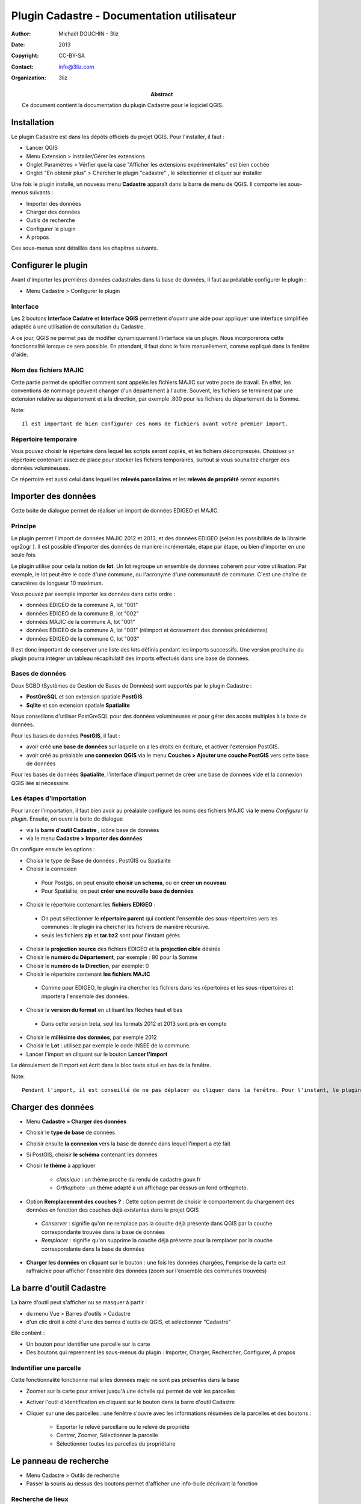 ===========================================
Plugin Cadastre - Documentation utilisateur
===========================================

:Author: Michaël DOUCHIN - 3liz
:Date:   2013
:Copyright: CC-BY-SA
:Contact: info@3liz.com
:organization: 3liz
:abstract: Ce document contient la documentation du plugin Cadastre pour le logiciel QGIS.

.. meta::
  :keywords: documentation, QGIS, plugin, cadastre, 3liz


Installation
===========================================

Le plugin Cadastre est dans les dépôts officiels du projet QGIS. Pour l'installer, il faut :

* Lancer QGIS
* Menu Extension > Installer/Gérer les extensions
* Onglet Paramètres > Vérfier que la case "Afficher les extensions expérimentales" est bien cochée
* Onglet "En obtenir plus" > Chercher le plugin "cadastre" , le sélectionner et cliquer sur installer

Une fois le plugin installé, un nouveau menu **Cadastre** apparaît dans la barre de menu de QGIS. Il comporte les sous-menus suivants :

* Importer des données
* Charger des données
* Outils de recherche
* Configurer le plugin
* À propos

Ces sous-menus sont détaillés dans les chapitres suivants.

Configurer le plugin
===========================================

Avant d'importer les premières données cadastrales dans la base de données, il faut au préalable configurer le plugin :

* Menu Cadastre > Configurer le plugin

Interface
-----------

Les 2 boutons **Interface Cadatre** et **Interface QGIS** permettent d'ouvrir une aide pour appliquer une interface simplifiée adaptée à une utilisation de consultation du Cadastre.

A ce jour, QGIS ne permet pas de modifier dynamiquement l'interface via un plugin. Nous incorporerons cette fonctionnalité lorsque ce sera possible. En attendant, il faut donc le faire manuellement, comme expliqué dans la fenêtre d'aide.

Nom des fichiers MAJIC
-----------------------

Cette partie permet de spécifier comment sont appelés les fichiers MAJIC sur votre poste de travail. En effet, les conventions de nommage peuvent changer d'un département à l'autre. Souvent, les fichiers se terminent par une extension relative au département et à la direction, par exemple .800 pour les fichiers du département de la Somme.

Note::

   Il est important de bien configurer ces noms de fichiers avant votre premier import.

Répertoire temporaire
----------------------

Vous pouvez choisir le répertoire dans lequel les scripts seront copiés, et les fichiers décompressés. Choisisez un répertoire contenant assez de place pour stocker les fichiers temporaires, surtout si vous souhaitez charger des données volumineuses.

Ce répertoire est aussi celui dans lequel les **relevés parcellaires** et les **relevés de propriété** seront exportés.


Importer des données
===========================================

Cette boite de dialogue permet de réaliser un import de données EDIGEO et MAJIC.

Principe
------------

Le plugin permet l'import de données MAJIC 2012 et 2013, et des données EDIGEO (selon les possibilités de la librairie ogr2ogr ). Il est possible d'importer des données de manière incrémentale, étape par étape, ou bien d'importer en une seule fois.

Le plugin utilise pour cela la notion de **lot**. Un lot regroupe un ensemble de données cohérent pour votre utilisation. Par exemple, le lot peut être le code d'une commune, ou l'acronyme d'une communauté de commune. C'est une chaîne de caractères de longueur 10 maximum.

Vous pouvez par exemple importer les données dans cette ordre :

* données EDIGEO de la commune A, lot "001"
* données EDIGEO de la commune B, lot "002"
* données MAJIC de la commune A, lot "001"
* données EDIGEO de la commune A, lot "001" (réimport et écrasement des données précédentes)
* données EDIGEO de la commune C, lot "003"

Il est donc important de conserver une liste des lots définis pendant les imports successifs. Une version prochaine du plugin pourra intégrer un tableau récapitulatif des imports effectués dans une base de données.

Bases de données
-----------------

Deux SGBD (Systèmes de Gestion de Bases de Données) sont supportés par le plugin Cadastre :

* **PostGreSQL** et son extension spatiale **PostGIS**
* **Sqlite** et son extension spatiale **Spatialite**

Nous conseillons d'utiliser PostGreSQL pour des données volumineuses et pour gérer des accès multiples à la base de données.

Pour les bases de données **PostGIS**, il faut :

* avoir créé **une base de données** sur laquelle on a les droits en écriture, et activer l'extension PostGIS.
* avoir créé au préalable **une connexion QGIS** via le menu **Couches > Ajouter une couche PostGIS** vers cette base de données

Pour les bases de données **Spatialite**, l'interface d'import permet de créer une base de données vide et la connexion QGIS liée si nécessaire.

Les étapes d'importation
------------------------

Pour lancer l'importation, il faut bien avoir au préalable configuré les noms des fichiers MAJIC via le menu *Configurer le plugin*. Ensuite, on ouvre la boite de dialogue

* via la **barre d'outil Cadastre** , icône base de données
* via le menu **Cadastre > Importer des données**

On configure ensuite les options :

* Choisir le type de Base de données : PostGIS ou Spatialite
* Choisir la connexion

 - Pour Postgis, on peut ensuite **choisir un schema**, ou en **créer un nouveau**
 - Pour Spatialite, on peut **créer une nouvelle base de données**

* Choisir le répertoire contenant les **fichiers EDIGEO** :

 - On peut sélectionner le **répertoire parent** qui contient l'ensemble des sous-répertoires vers les communes : le plugin ira chercher les fichiers de manière récursive.
 - seuls les fichiers **zip** et **tar.bz2** sont pour l'instant gérés

* Choisir la **projection source** des fichiers EDIGEO et la **projection cible** désirée

* Choisir le **numéro du Département**, par exemple : 80 pour la Somme
* Choisir le **numéro de la Direction**, par exemple: 0

* Choisir le répertoire contenant **les fichiers MAJIC**

 - Comme pour EDIGEO, le plugin ira chercher les fichiers dans les répertoires et les sous-répertoires et importera l'ensemble des données.

* Choisir la **version du format** en utilisant les flèches haut et bas

 - Dans cette version beta, seul les formats 2012 et 2013 sont pris en compte

* Choisir le **millésime des données**, par exemple 2012

* Choisir le **Lot** : utilisez par exemple le code INSEE de la commune.

* Lancer l'import en cliquant sur le bouton **Lancer l'import**


Le déroulement de l'import est écrit dans le bloc texte situé en bas de la fenêtre.

Note::

   Pendant l'import, il est conseillé de ne pas déplacer ou cliquer dans la fenêtre. Pour l'instant, le plugin n'intègre pas de bouton pour annuler un import.


Charger des données
===========================================



* Menu **Cadastre > Charger des données**
* Choisir le **type de base** de données
* Choisir ensuite **la connexion** vers la base de donnée dans lequel l'import a été fait
* Si PostGIS, choisir **le schéma** contenant les données
* Chosir **le thème** à appliquer

    - *classique* : un thème proche du rendu de cadastre.gouv.fr
    - *Orthophoto* : un thème adapté à un affichage par dessus un fond orthophoto.

* Option **Remplacement des couches ?** : Cette option permet de choisir le comportement du chargement des données en fonction des couches déjà existantes dans le projet QGIS

 - *Conserver* : signifie qu'on ne remplace pas la couche déjà présente dans QGIS par la couche correspondante trouvée dans la base de données
 - *Remplacer* : signifie qu'on supprime la couche déjà présente pour la remplacer par la couche correspondante dans la base de données

* **Charger les données** en cliquant sur le bouton : une fois les données chargées, l'emprise de la carte est raffraîchie pour afficher l'ensemble des données (zoom sur l'ensemble des communes trouvées)


La barre d'outil Cadastre
===========================================

La barre d'outil peut s'afficher ou se masquer à partir :

* du menu Vue > Barres d'outils > Cadastre
* d'un clic droit à côté d'une des barres d'outils de QGIS, et sélectionner "Cadastre"

Elle contient :

* Un bouton pour identifier une parcelle sur la carte
* Des boutons qui reprennent les sous-menus du plugin : Importer, Charger, Rechercher, Configurer, A propos

Indentifier une parcelle
--------------------------

Cette fonctionnalité fonctionne mal si les données majic ne sont pas présentes dans la base

* Zoomer sur la carte pour arriver jusqu'à une échelle qui permet de voir les parcelles
* Activer l'outil d'identification en cliquant sur le bouton dans la barre d'outil Cadastre
* Cliquer sur une des parcelles : une fenêtre s'ouvre avec les informations résumées de la parcelles et des boutons :

    - Exporter le relevé parcellaire ou le relevé de propriété
    - Centrer, Zoomer, Sélectionner la parcelle
    - Sélectionner toutes les parcelles du propriétaire


Le panneau de recherche
===========================================

* Menu Cadastre > Outils de recherche
* Passer la souris au dessus des boutons permet d'afficher une info-bulle décrivant la fonction


Recherche de lieux
--------------------

* Les 3 listes déroulantes Commune, Section et Parcelle permettent d'affiner progressivement la recherche
* On peut taper le début du texte recherché dans une des listes, et un menu d'auto-complétion s'affiche
* En face de chaque liste, le bouton "Croix rouge" permet de supprimer la sélection et de revenir en mode non sélectionné
* Les boutons Centrer, Zoomer et Sélectionner agissent sur la dernière liste qui contient une sélection.

    - Par exemple, si on a sélectionné une section, mais pas de parcelle, le bouton Zoomer fait un zoom sur toute la section
    - Si on a ensuite choisi une parcelle, on zoome sur cette parcelle en cliquant sur Zoomer
    - Si on clique ensuite sur la croix rouge en face de la liste parcelle, on supprime la sélection, et le bouton "Zoom" permet alors de rezoomer sur la section


Recherche d'adresse
--------------------

Pour l'instant, ne fonctionne que si des données MAJIC sont dans la base

* Entrer la fin du nom de l'adresse cherchée, sans la mention de rue, boulevard, chemin, etc. : par exemple "du cange" pour "Boulevard du Cange"

    - la version 1 gérera mieux la recherche d'adresse

* Si des résultats ont été trouvés, on peut ensuite

    - Sélectionner une adresse dans la liste déroulante
    - cliquer sur les boutons de centrage, zoom et sélection pour sélectionner toutes les parcelles correspondantes à l'adresse sélectionnée
    - Sélectionner une des parcelles de cette adresse via la liste déroulante "Parcelle", puis utiliser de nouveau les outils de zoom, centrage et sélection sur cette parcelle sélectionnée
    - Si une parcelle est sélectionnée, le bouton avec une icône PDF permet d'exporter le relevé parcellaire pour cette parcelle

Recherche de propriétaires
---------------------------

Ne fonctionne pas si aucune donnée MAJIC n'est présente dans la base

* On écrit les premières lettres du propriétaire recherché dans le champ "Nom"
* Si des résultats ont été trouvé, on peut choisir un des propriétaires dans la liste déroulante (le champ nom est éditable, mais est aussi une liste déroulante)
* On peut utiliser les boutons de Zoom, Centrage et sélection comme pour la recherche de lieux ou d'adresse
* On peut exporter le relevé de propriété via le bouton PDF situé à droite de la liste "Nom"
* On peut ensuite sélectionner une parcelle, et réutiliser les boutons Centrer, Zoomer, Sélectionner, ou bien exporter le relevé parcellaire via le bouton PDF situé à droite de la parcelle sélectionnée


A propos
===========================================

* Menu Cadastre > A propos

Cette boite de dialogue fournit des informations sur le plugin : financeurs, développeurs, licence


Vidéos de démonstration
========================

Pour faciliter la prise en main, vous pouvez consulter les vidéos en ligne :

* Import et chargement : https://vimeo.com/75004889
* Recherche : https://vimeo.com/74807532

